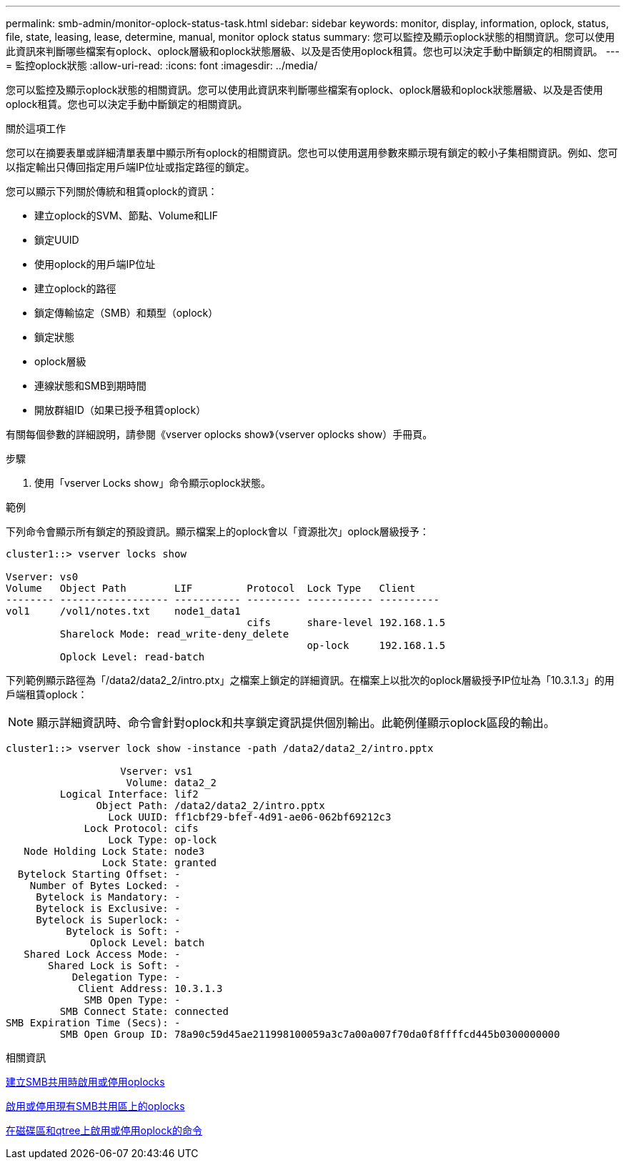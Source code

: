 ---
permalink: smb-admin/monitor-oplock-status-task.html 
sidebar: sidebar 
keywords: monitor, display, information, oplock, status, file, state, leasing, lease, determine, manual, monitor oplock status 
summary: 您可以監控及顯示oplock狀態的相關資訊。您可以使用此資訊來判斷哪些檔案有oplock、oplock層級和oplock狀態層級、以及是否使用oplock租賃。您也可以決定手動中斷鎖定的相關資訊。 
---
= 監控oplock狀態
:allow-uri-read: 
:icons: font
:imagesdir: ../media/


[role="lead"]
您可以監控及顯示oplock狀態的相關資訊。您可以使用此資訊來判斷哪些檔案有oplock、oplock層級和oplock狀態層級、以及是否使用oplock租賃。您也可以決定手動中斷鎖定的相關資訊。

.關於這項工作
您可以在摘要表單或詳細清單表單中顯示所有oplock的相關資訊。您也可以使用選用參數來顯示現有鎖定的較小子集相關資訊。例如、您可以指定輸出只傳回指定用戶端IP位址或指定路徑的鎖定。

您可以顯示下列關於傳統和租賃oplock的資訊：

* 建立oplock的SVM、節點、Volume和LIF
* 鎖定UUID
* 使用oplock的用戶端IP位址
* 建立oplock的路徑
* 鎖定傳輸協定（SMB）和類型（oplock）
* 鎖定狀態
* oplock層級
* 連線狀態和SMB到期時間
* 開放群組ID（如果已授予租賃oplock）


有關每個參數的詳細說明，請參閱《vserver oplocks show》（vserver oplocks show）手冊頁。

.步驟
. 使用「vserver Locks show」命令顯示oplock狀態。


.範例
下列命令會顯示所有鎖定的預設資訊。顯示檔案上的oplock會以「資源批次」oplock層級授予：

[listing]
----
cluster1::> vserver locks show

Vserver: vs0
Volume   Object Path        LIF         Protocol  Lock Type   Client
-------- ------------------ ----------- --------- ----------- ----------
vol1     /vol1/notes.txt    node1_data1
                                        cifs      share-level 192.168.1.5
         Sharelock Mode: read_write-deny_delete
                                                  op-lock     192.168.1.5
         Oplock Level: read-batch
----
下列範例顯示路徑為「/data2/data2_2/intro.ptx」之檔案上鎖定的詳細資訊。在檔案上以批次的oplock層級授予IP位址為「10.3.1.3」的用戶端租賃oplock：

[NOTE]
====
顯示詳細資訊時、命令會針對oplock和共享鎖定資訊提供個別輸出。此範例僅顯示oplock區段的輸出。

====
[listing]
----
cluster1::> vserver lock show -instance -path /data2/data2_2/intro.pptx

                   Vserver: vs1
                    Volume: data2_2
         Logical Interface: lif2
               Object Path: /data2/data2_2/intro.pptx
                 Lock UUID: ff1cbf29-bfef-4d91-ae06-062bf69212c3
             Lock Protocol: cifs
                 Lock Type: op-lock
   Node Holding Lock State: node3
                Lock State: granted
  Bytelock Starting Offset: -
    Number of Bytes Locked: -
     Bytelock is Mandatory: -
     Bytelock is Exclusive: -
     Bytelock is Superlock: -
          Bytelock is Soft: -
              Oplock Level: batch
   Shared Lock Access Mode: -
       Shared Lock is Soft: -
           Delegation Type: -
            Client Address: 10.3.1.3
             SMB Open Type: -
         SMB Connect State: connected
SMB Expiration Time (Secs): -
         SMB Open Group ID: 78a90c59d45ae211998100059a3c7a00a007f70da0f8ffffcd445b0300000000
----
.相關資訊
xref:enable-disable-oplocks-when-creating-shares-task.adoc[建立SMB共用時啟用或停用oplocks]

xref:enable-disable-oplocks-existing-shares-task.adoc[啟用或停用現有SMB共用區上的oplocks]

xref:commands-oplocks-volumes-qtrees-reference.adoc[在磁碟區和qtree上啟用或停用oplock的命令]
